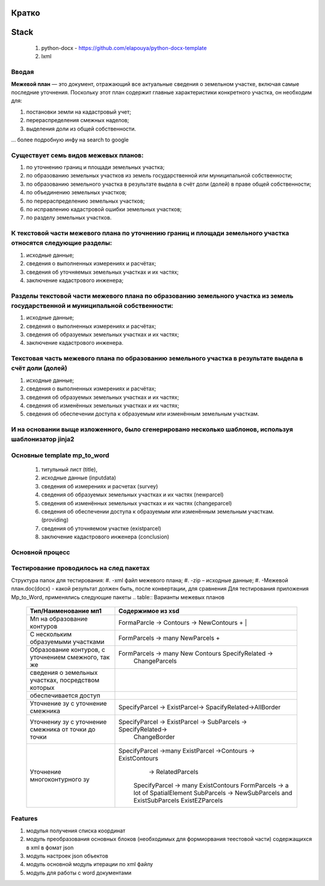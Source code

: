 Кратко
======================================

Stack
=======================================

    #. python-docx - https://github.com/elapouya/python-docx-template
    #. lxml

Вводая
""""""""""""""""""""""""""""""""""""""""""""""""""""""""""""""""""""""""""""""""""""""""""

**Межевой план** — это документ, отражающий все актуальные сведения о земельном участке, включая самые последние уточнения. Поскольку этот план содержит главные характеристики конкретного участка, он необходим для:

#. постановки земли на кадастровый учет;
#. перераспределения смежных наделов;
#. выделения доли из общей собственности.

... более подробную инфу на search to google

Существует семь видов межевых планов:
""""""""""""""""""""""""""""""""""""""""""""""""""""""""""""""""""""""""""""""""""""""""""

#. по уточнению границ и площади земельных участка;
#. по образованию земельных участков из земель государственной или муниципальной собственности;
#. по образованию земельного участка в результате выдела в счёт доли (долей) в праве общей собственности;
#. по объединению земельных участков;
#. по перераспределению земельных участков;
#. по исправлению кадастровой ошибки земельных участков;
#. по разделу земельных участков.

К текстовой части межевого плана по уточнению границ и площади земельного участка относятся следующие разделы:
"""""""""""""""""""""""""""""""""""""""""""""""""""""""""""""""""""""""""""""""""""""""""""""""""""""""""""""""""""""""""""""""""""""""""""""""""""""

#. исходные данные;
#. сведения о выполненных измерениях и расчётах;
#. сведения об уточняемых земельных участках и их частях;
#. заключение кадастрового инженера;

Разделы текстовой части межевого плана по образованию земельного участка из земель государственной и муниципальной собственности:
"""""""""""""""""""""""""""""""""""""""""""""""""""""""""""""""""""""""""""""""""""""""""""""""""""""""""""""""""""""""""""""""""""""""""""""""""""""
#. исходные данные;
#. сведения о выполненных измерениях и расчётах;
#. сведения об образуемых земельных участках и их частях;
#. заключение кадастрового инженера.

Текстовая часть межевого плана по образованию земельного участка в результате выдела в счёт доли (долей)
""""""""""""""""""""""""""""""""""""""""""""""""""""""""""""""""""""""""""""""""""""""""""""""""""""""""""""
#. исходные данные;
#. сведения о выполненных измерениях и расчётах;
#.  сведения об образуемых земельных участках и их частях;
#. сведения об изменённых земельных участках и их частях;
#.  сведения об обеспечении доступа к образуемым или изменённым земельным участкам.

И на основании выще изложенного, было сгенерировано несколько шаблонов, используя шаблонизатор jinja2
""""""""""""""""""""""""""""""""""""""""""""""""""""""""""""""""""""""""""""""""""""""""""""""""""""""""""""
Основные template mp_to_word
""""""""""""""""""""""""""""""""""""""""""""""""""""""""""""""""""""""""""""""""""""""""""""""""""""""""""""

    #. титульный лист (title),
    #. исходные данные (inputdata)
    #. сведения об измерениях и расчетах (survey)
    #. сведения об образуемых земельных участках и их частях (newparcel)
    #. сведения об изменённых земельных участках и их частях (changeparcel)
    #. сведения об обеспечении доступа к образуемым или изменённым земельным участкам. (providing)
    #. сведения об уточняемом участке (existparcel)
    #. заключение кадастрового инженера (conclusion)

Основной процесс
""""""""""""""""""""""""""""""""""""""""""""""""""""""""""""""""""""""""""""""""""""""""""""""""""""""""""""
.. image:: _static\MP_to_WORD_process.png
       :scale: 300 %
       :align: center
       :alt: Основной процесс



Тестирование проводилось на след пакетах
""""""""""""""""""""""""""""""""""""""""""""""""""""""""""""""""""""""""""""""""""""""""""""""""""""""""""""
Структура папок для тестирования:
#. -xml файл межевого плана;
#. -zip – исходные данные;
#. -Межевой план.doc(docx)  - какой результат должен быть, после конвертации, для сравнения
Для тестирования приложения Mp_to_Word, применялись следующие пакеты
.. table:: Варианты межевых планов
    =========================================================  =================================================================
      Тип/Наименование мп1    									Содержимое из xsd  
    =========================================================  =================================================================
     Мп на образование  контуров   								  FormaParcle -> Contours -> NewContours	+  |
     С нескольким образуемыми участками  						  FormParcels -> many NewParcels	+       	
	 Образование контуров, с уточнением смежного, так же   		  FormParcels -> many New Contours SpecifyRelated -> 
																	ChangeParcels 
	 сведения о земельных участках, посредством которых 
	 обеспечивается доступ  
	 Уточнение зу с уточнение смежника 						 	  SpecifyParcel -> ExistParcel-> SpacifyRelated->AllBorder
	 Уточнениу зу с уточнение смежника от точки до точки          SpecifyParcel -> ExistParcel -> SubParcels -> SpecifyRelated->
																  ChangeBorder  
	 Уточнение многоконтурного зу								  SpecifyParcel ->many ExistParcel ->Contours -> ExistContours
																	-> RelatedParcels									  
																  SpecifyParcel -> many ExistContours	
																  FormParcels -> a lot of SpatialElement
																  SubParcels -> NewSubParcels and ExistSubParcels
																  ExistEZParcels
    =========================================================  =================================================================
	


Features
""""""""""""""""""""""""""""""""""""""""""""""""""""""""""""""""""""""""""""""""""""""""""""""""""""""""""""
#. модулья получения списка координат
#. модуль преобразования  основных блоков (необходимых для формиорвания теестовой части) содержащихся в xml в фомат json
#. модуль настроек json объектов
#. модуль основной модуль итерации по xml файлу
#. модуль для  работы с  word документами
